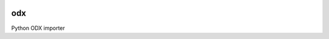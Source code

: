.. image:: https://travis-ci.org/dsch/odx.svg?branch=master
    :target: https://travis-ci.org/dsch/odx

odx
===
Python ODX importer
